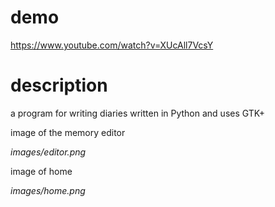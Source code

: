 * demo
  https://www.youtube.com/watch?v=XUcAll7VcsY

* description
  a program for writing diaries written in Python and uses GTK+

  image of the memory editor
  #+CAPTION: image of memory editor
  #+NAME:   fig.editor
  [[images/editor.png]]

  image of home
  #+CAPTION: image of home
  #+NAME:   fig.home
  [[images/home.png]]
